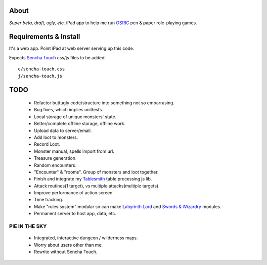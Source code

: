 About
=====
*Super beta, draft, ugly, etc.*
iPad app to help me run OSRIC_ pen & paper role-playing games.


Requirements & Install
======================
It's a web app. Point iPad at web server serving up this code.

Expects `Sencha Touch`__ css/js files to be added::

    c/sencha-touch.css
    j/sencha-touch.js

__ http://www.sencha.com/products/touch/


TODO
====

    - Refactor buttugly code/structure into something not so embarrasing.
    - Bug fixes, which implies unittests.
    - Local storage of unique monsters' state.
    - Better/complete offline storage, offline work.
    - Upload data to server/email.
    - Add loot to monsters.
    - Record Loot.
    - Monster manual, spells import from url.
    - Treasure generation.
    - Random encounters.
    - "Encounter" & "rooms". Group of monsters and loot together.
    - Finish and integrate my Tablesmith_ table processing js lib.
    - Attack routines(1 target), vs multiple attacks(multiple targets).
    - Improve performance of action screen.
    - Time tracking.
    - Make "rules system" modular so can make |LL|_ and |SW|_ modules.
    - Permanent server to host app, data, etc.


PIE IN THE SKY
--------------

    - Integrated, interactive dungeon / wilderness maps.
    - Worry about users other than me.
    - Rewrite without Sencha Touch.

.. _osric: http://en.wikipedia.org/wiki/OSRIC
.. _tablesmith: http://mythosa.net/wiki/pmwiki.php?n=Main.TableSmith
.. |SW| replace:: Swords & Wizardry
.. _sw: http://www.swordsandwizardry.com/
.. |LL| replace:: Labyrinth Lord
.. _ll: http://www.goblinoidgames.com/labyrinthlord.html
